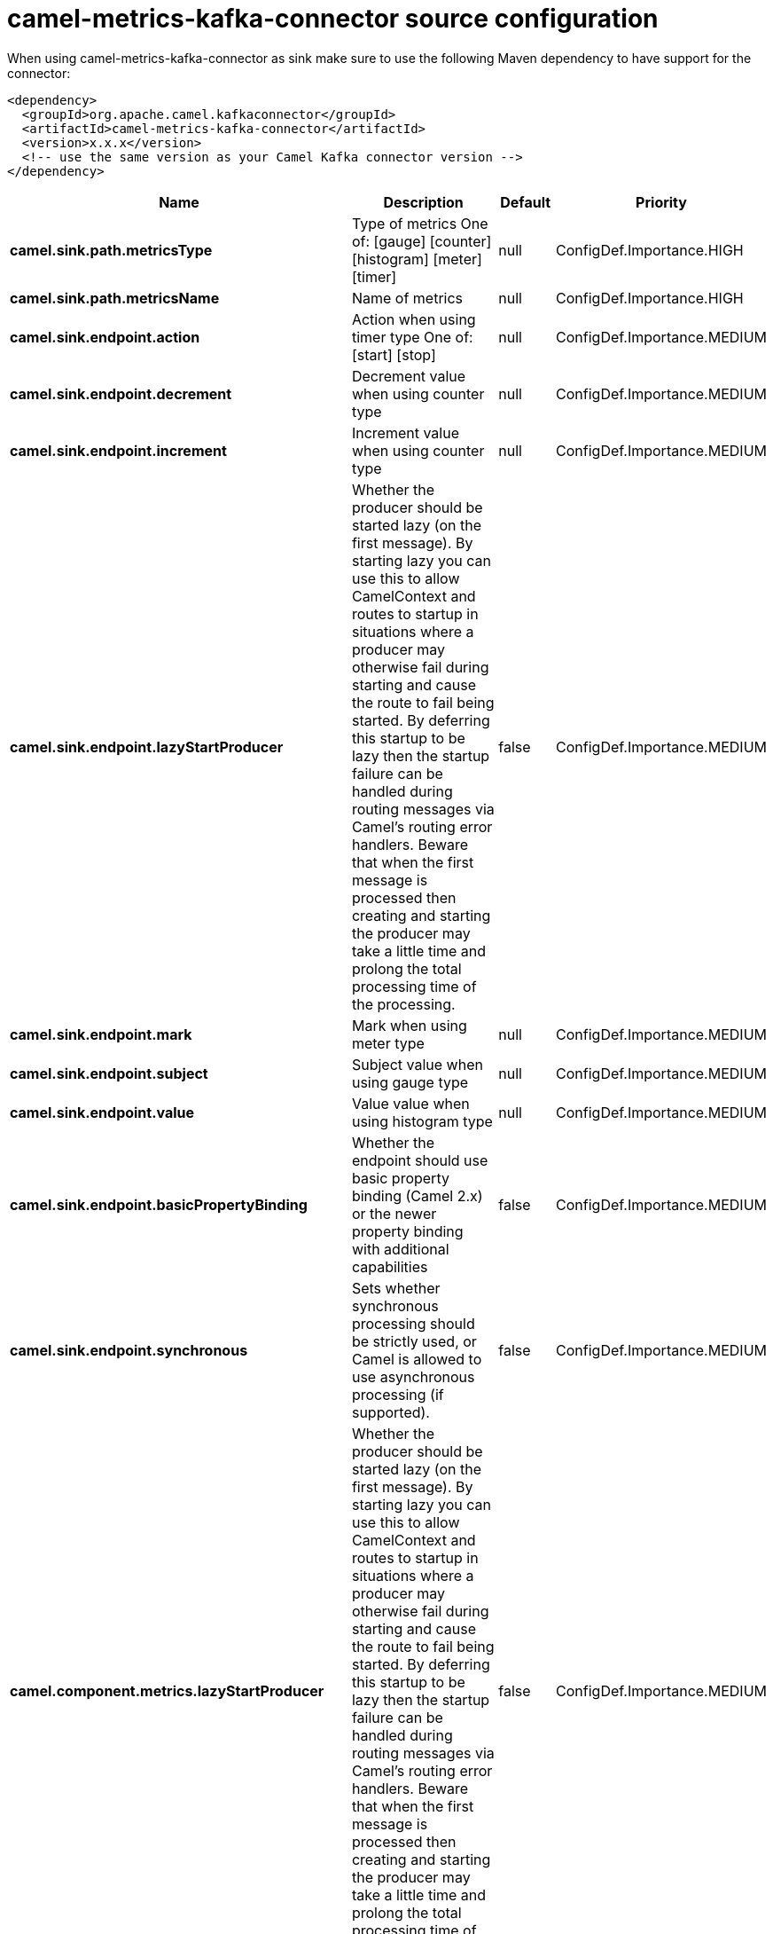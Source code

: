 // kafka-connector options: START
[[camel-metrics-kafka-connector-source]]
= camel-metrics-kafka-connector source configuration

When using camel-metrics-kafka-connector as sink make sure to use the following Maven dependency to have support for the connector:

[source,xml]
----
<dependency>
  <groupId>org.apache.camel.kafkaconnector</groupId>
  <artifactId>camel-metrics-kafka-connector</artifactId>
  <version>x.x.x</version>
  <!-- use the same version as your Camel Kafka connector version -->
</dependency>
----


[width="100%",cols="2,5,^1,2",options="header"]
|===
| Name | Description | Default | Priority
| *camel.sink.path.metricsType* | Type of metrics One of: [gauge] [counter] [histogram] [meter] [timer] | null | ConfigDef.Importance.HIGH
| *camel.sink.path.metricsName* | Name of metrics | null | ConfigDef.Importance.HIGH
| *camel.sink.endpoint.action* | Action when using timer type One of: [start] [stop] | null | ConfigDef.Importance.MEDIUM
| *camel.sink.endpoint.decrement* | Decrement value when using counter type | null | ConfigDef.Importance.MEDIUM
| *camel.sink.endpoint.increment* | Increment value when using counter type | null | ConfigDef.Importance.MEDIUM
| *camel.sink.endpoint.lazyStartProducer* | Whether the producer should be started lazy (on the first message). By starting lazy you can use this to allow CamelContext and routes to startup in situations where a producer may otherwise fail during starting and cause the route to fail being started. By deferring this startup to be lazy then the startup failure can be handled during routing messages via Camel's routing error handlers. Beware that when the first message is processed then creating and starting the producer may take a little time and prolong the total processing time of the processing. | false | ConfigDef.Importance.MEDIUM
| *camel.sink.endpoint.mark* | Mark when using meter type | null | ConfigDef.Importance.MEDIUM
| *camel.sink.endpoint.subject* | Subject value when using gauge type | null | ConfigDef.Importance.MEDIUM
| *camel.sink.endpoint.value* | Value value when using histogram type | null | ConfigDef.Importance.MEDIUM
| *camel.sink.endpoint.basicPropertyBinding* | Whether the endpoint should use basic property binding (Camel 2.x) or the newer property binding with additional capabilities | false | ConfigDef.Importance.MEDIUM
| *camel.sink.endpoint.synchronous* | Sets whether synchronous processing should be strictly used, or Camel is allowed to use asynchronous processing (if supported). | false | ConfigDef.Importance.MEDIUM
| *camel.component.metrics.lazyStartProducer* | Whether the producer should be started lazy (on the first message). By starting lazy you can use this to allow CamelContext and routes to startup in situations where a producer may otherwise fail during starting and cause the route to fail being started. By deferring this startup to be lazy then the startup failure can be handled during routing messages via Camel's routing error handlers. Beware that when the first message is processed then creating and starting the producer may take a little time and prolong the total processing time of the processing. | false | ConfigDef.Importance.MEDIUM
| *camel.component.metrics.basicPropertyBinding* | Whether the component should use basic property binding (Camel 2.x) or the newer property binding with additional capabilities | false | ConfigDef.Importance.MEDIUM
| *camel.component.metrics.metricRegistry* | To use a custom configured MetricRegistry. | null | ConfigDef.Importance.MEDIUM
|===
// kafka-connector options: END
